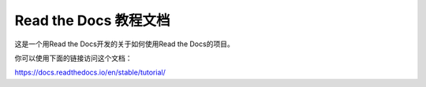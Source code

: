 Read the Docs 教程文档
=====================

这是一个用Read the Docs开发的关于如何使用Read the Docs的项目。

你可以使用下面的链接访问这个文档：

https://docs.readthedocs.io/en/stable/tutorial/

